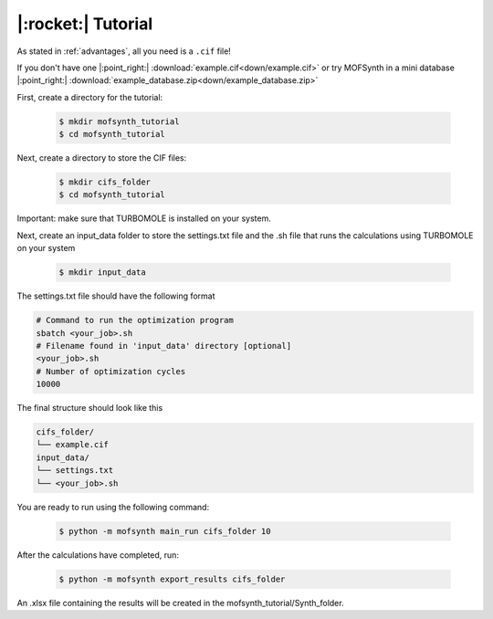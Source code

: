 .. highlight:: python

|:rocket:| Tutorial
===================

As stated in :ref:`advantages`, all you need is a ``.cif`` file!

If you don't have one |:point_right:| :download:`example.cif<down/example.cif>`
or try MOFSynth in a mini database |:point_right:| :download:`example_database.zip<down/example_database.zip>`

First, create a directory for the tutorial:

    .. code-block:: console

        $ mkdir mofsynth_tutorial
        $ cd mofsynth_tutorial

Next, create a directory to store the CIF files:

    .. code-block:: console

        $ mkdir cifs_folder
        $ cd mofsynth_tutorial

Important: make sure that TURBOMOLE is installed on your system.

Next, create an input_data folder to store the settings.txt file and the .sh file
that runs the calculations using TURBOMOLE on your system
    
    .. code-block:: console

        $ mkdir input_data

The settings.txt file should have the following format

.. code-block:: text

    # Command to run the optimization program
    sbatch <your_job>.sh
    # Filename found in 'input_data' directory [optional]
    <your_job>.sh
    # Number of optimization cycles
    10000

The final structure should look like this

.. code-block:: text
   
   cifs_folder/
   └── example.cif
   input_data/
   └── settings.txt
   └── <your_job>.sh

You are ready to run using the following command:

    .. code-block:: console

        $ python -m mofsynth main_run cifs_folder 10


After the calculations have completed, run:

    .. code-block:: console

        $ python -m mofsynth export_results cifs_folder

An .xlsx file containing the results will be created in the mofsynth_tutorial/Synth_folder.
